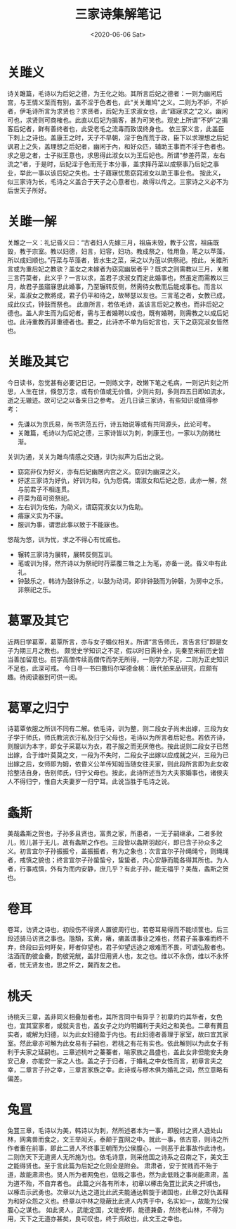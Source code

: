 #+HUGO_BASE_DIR: ~/blog
#+HUGO_SECTION: notes
#+TITLE:三家诗集解笔记
#+DATE:<2020-06-06 Sat>
#+HUGO_AUTO_SET_LASTMOD: t
#+HUGO_TAGS:诗经 经学 古籍 笔记
#+HUGO_CATEGORIES:笔记
#+HUGO_DRAFT: false
* 关雎义

诗关雎篇，毛诗以为后妃之德，为王化之始。其所言后妃之德者：一则为幽闲后宫，与王情义至而有别，盖不淫于色者也，此“关关雎鸠”之义。二则为不妒，不妒者，伊毛诗所言为求贤也？求贤者，后妃为王求淑女也，此“寤寐求之”之义。幽闲可也，求贤则可商榷也。此直以后妃为掮客，甚为可笑也。观史上所谓“不妒”之掮客后妃者，鲜有善终者也，此受老毛之流毒而致误终身也。
依三家义言，此盖臣下刺上之诗也。盖康王之时，天子不早朝，淫于色而荒于政，臣下以求理想之后妃讽君上之失，盖理想之后妃者，幽闲于內，和好众匹，辅助王事而不淫于色者也。求之思之者，士子拟王意也，求思得此淑女以为王后妃也。所谓“参差荇菜，左右流之”者，于是时，后妃淫于色而荒于本分事，盖求择荇菜以成祭事乃后妃之事业，举此一事以该后妃之失也。士子寤寐忧思窈窕淑女以助王事业也。
按此义，似三家诗为长，毛诗之义盖合于天子之心意者也，故得以传之。三家诗之义必不为后世天子所好。

* 关雎一解

关雎之一义：礼记昏义曰：“古者妇人先嫁三月，祖庙未毁，教于公宫，祖庙既毁，教于宗室。教以妇德，妇言，妇容，妇功。教成祭之，牲用鱼，芼之以苹藻，所以成妇顺也。”荇菜与苹藻者，皆水生之菜，采之以为菹以供祭祀。按此，关雎所言或为重后妃之教欤？盖女之未嫁者为窈窕幽居者乎？既求之则需教以三月，关雎三言荇菜者，此义乎？一言以求，盖君子求淑女而定此婚事也，然虽定而需教以三月，故君子虽寤寐思此婚事，乃至辗转反侧，然需待女教而后能成事也。而言以采，盖淑女之教將成，君子仍平和待之，故琴瑟以友也。三言芼之者，女教已成，成此仪式，钟鼓而祭也。
此直所言，若依毛诗，盖该言后妃之教也，而非后妃之德也。盖人非生而为后妃者，需与王者婚聘以成也，既有婚聘，则需教之以成后妃也。此诗重教而非重德者也。要之，此诗亦不单为后妃言也，天下之窈窕淑女皆然也。

* 关雎及其它

今日读书，忽觉甚有必要记日记，一则练文字，改懒下笔之毛病，一则记片刻之所思，人生在世，倏忽万念，或有价值或无价值，少则片刻，多则四五日即如流水，逝之无辙迹。故可记之以备来日之参考。
近几日读三家诗，有些知识或值得参考：
 - 先谦以为京氏易，尚书洪范五行，诗五始说等或有共同源头，此论可考。
 - 关雎篇，毛诗以为后妃之德，三家诗皆以为刺，刺康王也，一家以为防微杜渐。
关训为通，关关为雎鸟情感之交通，训为拟声为后出之说。
 - 窈窕非仅为好义，亦有后妃幽居内宫之义。窈训为幽深之义。
 - 好逑三家诗为好仇，好训为和，仇为怨偶，谓淑女和后妃之怨，此亦一解，然与前君子不相连贯。
 - 荇菜为葅可资祭祀。
 - 左右训为佐佑，为助义，谓窈窕淑女以为佐助。
 - 痦寐义实为不寐。
 - 服训为事，谓思此事以致于不能寐也。
悠哉为悠，训为忧，求之不得心有忧戚也。
 - 辗转三家诗为展转，展转反侧互训。
 - 芼或训为择，然齐诗以为祭祀时荇菜覆三牲之上为芼，亦备一说。昏义中有此礼。
 - 钟鼓乐之，韩诗为鼓钟乐之，以鼓为动词，即非钟鼓而为钟磬，为房中之乐，非祭祀之乐。

* 葛覃及其它

近两日学葛覃，葛覃所言，亦与女子婚仪相关。所谓“言告师氏，言告言归”即是女子为期三月之教也。
颇觉史学知识之不足，假以时日需补全，先秦至宋前历史皆当善加留意也。前学高僧传续高僧传而学无所得，一则学力不足，二则为正史知识不足也，此深可戒。
今日寻一书曰撒玛尔罕德金桃：唐代舶来品研究，应颇有趣。待阅读器到可供一阅。

* 葛覃之归宁

诗葛覃依服之所训不同有二解。依毛诗，训为整，则二段女子尚未出嫁，三段为女子学于师氏，师氏教浣衣汙私及归宁父母也，毛诗以为所言者后妃也。若依齐诗，则服训为本字，即女子采葛以为衣，君子服之而无厌倦也。按此说则二段女子已然出嫁，合于维叶莫莫之文，一段为不失时，二段女子出嫁以应成就之兴，三段为已出嫁之后，女师即为姆，依昏义公羊传知姆当随女往夫家，则此段所言即为此女收拾整洁自身，告别师氏，归宁父母也。按此，此诗所述当为大夫家婚事也，诸侯夫人不得归宁，惟自大夫妻岁一归宁耳。此说当胜于毛诗之说。

* 螽斯

美哉螽斯之贺也，子孙多且贤也，富贵之家，所患者，一无子嗣继承，二者多败儿，败儿甚于无儿，故有螽斯之作也。三段皆以螽斯羽起兴，即已含子孙众多之义。初言宜尔子孙振振兮，盖振振者，有为之象也；次言宜尔子孙绳绳兮，则绳绳者，戒慎之貌也；终言宜尔子孙蛰蛰兮，蛰蛰者，内心安静而能各得其所也。为人者，行事戒慎，外有为而内安静，庶几乎？有此子孙，能无福乎？美哉，螽斯之贺也。

* 卷耳

卷耳，访贤之诗也，初段伤不得贤人置彼周行也，若卷耳易得而不能顷筐也。后三段述骑马访贤之事也。虺頽，玄黄，瘏，痡盖谓事业之难也，然君子虽事难而终不弃，终段曰云何盱矣，盱者仰望也，君子仰望远途之艰难而不畏，可谓弘毅者也。沽酒而酌彼金罍，酌彼兕觥，盖非但用贤人也，友之也。维以不永伤，维以不永怀者，忧无贤友也，思之怀之，冀而友之也。

* 桃夭

诗桃夭三章，盖非同义相叠加者也，其所言同中有异乎？初章灼灼其华者，女色也，宜其室家者，或就夫言也，盖女子之灼灼明媚利于夫妇之和美也。二章有蕡且实者，或解为妇德，以为此女妇德盈于内也。有此妇德者善理于家室，故曰宜其家室。然此章亦可解为此女易有子嗣也，若桃之有花有实也。依此解则以为此女子有利于夫家之延嗣也。三章述桃叶之蓁蓁者，喻家族之昌盛也，盖此女非但能安夫身安己身，亦能安一家之人也。盖之子于归者，于婚礼之中女性而言，初章言夫之幸，二章言子孙之幸，三章言家族之幸。此诗或与樛木俱为婚礼之词，然立意略有偏差。

* 兔罝

兔罝三章，毛诗以为美，韩诗以为刺，然所述者本为一事，即殷纣之贤人退处山林，网禽兽而食之，文王举闳夭，泰颠于罝网之中。就此一事，依古意，则诗之所作者重在前事，即此二贤人不终事王朝而为公侯腹心，一则恶于此事故作此诗也，二则伤天下无道贤人无所施为也。依毛诗意，则采他国之诗系之召南之下，美文王之能得贤也。至于言此篇为后妃之化则全是附会。
肃肃者，安于贫贱而不殆于道，故能肃肃也。贤人所为者网兔也，低贱之事也，然为此低贱之事尚能肃肃，盖为道不殆，不自弃者也。
此篇之兴各有所本，初章以椓击兔罝比武夫之扞城也，以椓击示武勇也。次章以九达之道比此武夫能通达斡旋于诸国也，此章之好仇盖释为和好众怨之义也。终章以中林之隐蔽比此贤人内秀于中，名实如一，故能为公侯腹心之谋也。
如此贤人，武能定国，文能安邦，能德兼备，然终老山林，不得为用，天下之无道亦甚矣，良可叹也，终于资敌也，此文王之幸也。

